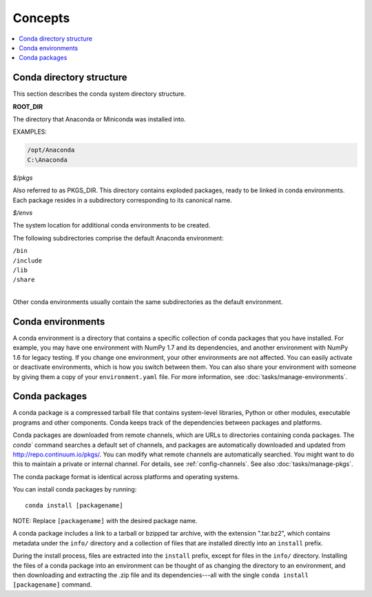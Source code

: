 =========
Concepts
=========

.. contents::
   :local:
   :depth: 1


Conda directory structure
=========================

This section describes the conda system directory structure.

**ROOT_DIR**

The directory that Anaconda or Miniconda was installed into.

EXAMPLES:

.. code-block:: none

   /opt/Anaconda
   C:\Anaconda

*$/pkgs*

Also referred to as PKGS_DIR. This directory contains 
exploded packages, ready to be linked in conda environments. 
Each package resides in a subdirectory corresponding to its 
canonical name.

*$/envs*

The system location for additional conda environments to be 
created.

The following subdirectories comprise the default Anaconda 
environment:

| ``/bin``
| ``/include``
| ``/lib``
| ``/share``
|

Other conda environments usually contain the same subdirectories 
as the default environment.

.. _concept-conda-env:

Conda environments
==================

A conda environment is a directory that contains a specific 
collection of conda packages that you have installed. For 
example, you may have one environment with NumPy 1.7 and its 
dependencies, and another environment with NumPy 1.6 for legacy 
testing. If you change one environment, your other environments 
are not affected. You can easily activate or deactivate 
environments, which is how you switch between them. You can also 
share your environment with someone by giving them a copy of your 
``environment.yaml`` file. For more information, see 
:doc:`tasks/manage-environments`.


.. _concept-conda-package:

Conda packages
==============

A conda package is a compressed tarball file that contains 
system-level libraries, Python or other modules, executable 
programs and other components. Conda keeps track of the 
dependencies between packages and platforms. 

Conda packages are downloaded from remote channels, which are 
URLs to directories containing conda packages. The `conda`` 
command searches a default set of channels, and packages are 
automatically downloaded and updated from 
http://repo.continuum.io/pkgs/. You can modify what remote 
channels are automatically searched. You might want to do this to 
maintain a private or internal channel. For details, see 
:ref:`config-channels`. See also :doc:`tasks/manage-pkgs`.

The conda package format is identical across platforms and 
operating systems. 

You can install conda packages by running:: 

  conda install [packagename]

NOTE: Replace ``[packagename]`` with the desired package name.

A conda package includes a link to a tarball or bzipped tar 
archive, with the extension ".tar.bz2", which contains metadata 
under the ``info/`` directory and a collection of files that are 
installed directly into an ``install`` prefix.

During the install process, files are extracted into the 
``install`` prefix, except for files in the ``info/``
directory. Installing the files of a conda package into an 
environment can be thought of as changing the directory to an 
environment, and then downloading and extracting the .zip file 
and its dependencies---all with the single 
``conda install [packagename]`` command.
